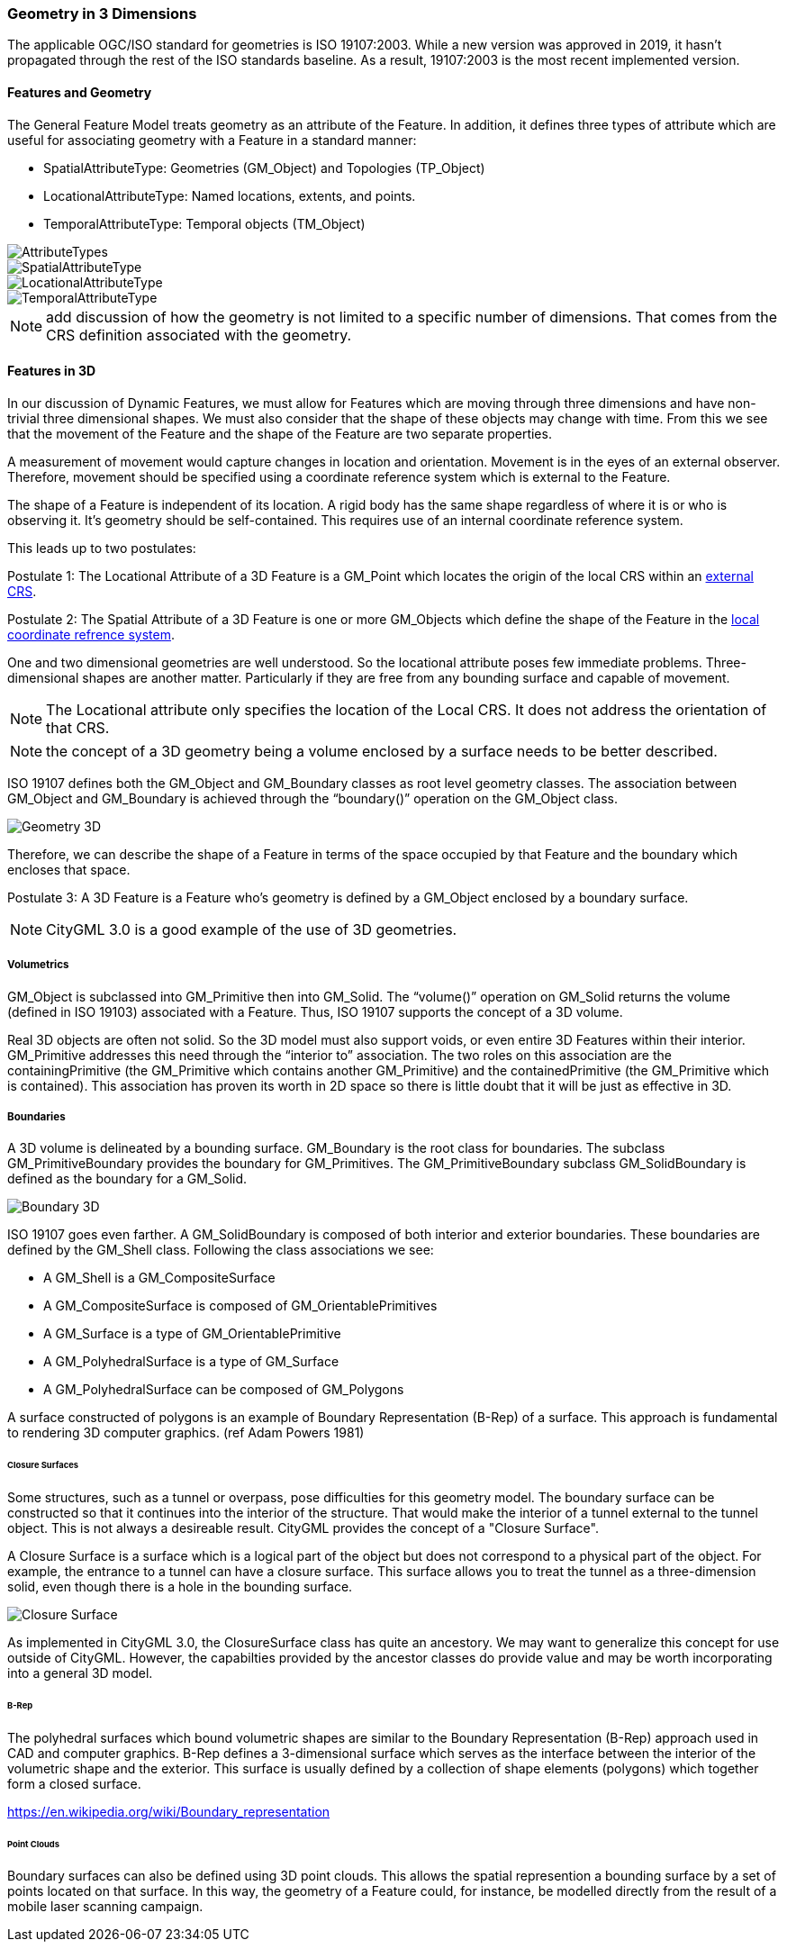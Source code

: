 [[geometry_in_3_d_section]]
=== Geometry in 3 Dimensions

The applicable OGC/ISO standard for geometries is ISO 19107:2003. While a new version was approved in 2019, it hasn't propagated through the rest of the ISO standards baseline. As a result, 19107:2003 is the most recent implemented version. 

==== Features and Geometry

The General Feature Model treats geometry as an attribute of the Feature. In addition, it defines three types of attribute which are useful for associating geometry with a Feature in a standard manner: 

* SpatialAttributeType: Geometries (GM_Object) and Topologies (TP_Object)
* LocationalAttributeType: Named locations, extents, and points.
* TemporalAttributeType: Temporal objects (TM_Object)

image::images/AttributeTypes.png[align="center"]

image::images/SpatialAttributeType.png[align="center"]

image::images/LocationalAttributeType.png[align="center"]

image::images/TemporalAttributeType.png[align="center"]

NOTE: add discussion of how the geometry is not limited to a specific number of dimensions. That comes from the CRS definition associated with the geometry.

==== Features in 3D

In our discussion of Dynamic Features, we must allow for Features which are moving through three dimensions and have non-trivial three dimensional shapes. We must also consider that the shape of these objects may change with time. From this we see that the movement of the Feature and the shape of the Feature are two separate properties. 

A measurement of movement would capture changes in location and orientation. Movement is in the eyes of an external observer. Therefore, movement should be specified using a coordinate reference system which is external to the Feature.

The shape of a Feature is independent of its location. A rigid body has the same shape regardless of where it is or who is observing it. It's geometry should be self-contained. This requires use of an internal coordinate reference system.

This leads up to two postulates:

Postulate 1: The Locational Attribute of a 3D Feature is a GM_Point which locates the origin of the local CRS within an <<external_coordinate_reference_system_definition,external CRS>>.

Postulate 2: The Spatial Attribute of a 3D Feature is one or more GM_Objects which define the shape of the Feature in the <<local_coordinate_reference_system_definition,local coordinate refrence system>>.

One and two dimensional geometries are well understood. So the locational attribute poses few immediate problems. Three-dimensional shapes are another matter. Particularly if they are free from any bounding surface and capable of movement.

NOTE: The Locational attribute only specifies the location of the Local CRS. It does not address the orientation of that CRS.

NOTE: the concept of a 3D geometry being a volume enclosed by a surface needs to be better described.  

ISO 19107 defines both the GM_Object and GM_Boundary classes as root level geometry classes. The association between GM_Object and GM_Boundary is achieved through the “boundary()” operation on the GM_Object class.

image::images/Geometry_3D.png[]

Therefore, we can describe the shape of a Feature in terms of the space occupied by that Feature and the boundary which encloses that space.

Postulate 3: A 3D Feature is a Feature who's geometry is defined by a GM_Object enclosed by a boundary surface.

NOTE: CityGML 3.0 is a good example of the use of 3D geometries.

===== Volumetrics

GM_Object is subclassed into GM_Primitive then into GM_Solid.  The “volume()” operation on GM_Solid returns the volume (defined in ISO 19103) associated with a Feature. Thus, ISO 19107 supports the concept of a 3D volume.

Real 3D objects are often not solid. So the 3D model must also support voids, or even entire 3D Features within their interior. GM_Primitive addresses this need through the “interior to” association. The two roles on this association are the containingPrimitive (the GM_Primitive which contains another GM_Primitive) and the containedPrimitive (the GM_Primitive which is contained). This association has proven its worth in 2D space so there is little doubt that it will be just as effective in 3D.

===== Boundaries

A 3D volume is delineated by a bounding surface.  GM_Boundary is the root class for boundaries. The subclass GM_PrimitiveBoundary provides the boundary for GM_Primitives. The GM_PrimitiveBoundary subclass GM_SolidBoundary is defined as the boundary for a GM_Solid.

image::images/Boundary_3D.png[]

ISO 19107 goes even farther. A GM_SolidBoundary is composed of both interior and exterior boundaries. These boundaries are defined by the GM_Shell class. Following the class associations we see:

* A GM_Shell is a GM_CompositeSurface
* A GM_CompositeSurface is composed of
GM_OrientablePrimitives
* A GM_Surface is a type of GM_OrientablePrimitive
* A GM_PolyhedralSurface is a type of GM_Surface
* A GM_PolyhedralSurface can be composed of
GM_Polygons 

A surface constructed of polygons is an example of Boundary Representation (B-Rep) of a surface. This approach is fundamental to rendering 3D computer graphics. (ref Adam Powers 1981)

====== Closure Surfaces

Some structures, such as a tunnel or overpass, pose difficulties for this geometry model. The boundary surface can be constructed so that it continues into the interior of the structure. That would make the interior of a tunnel external to the tunnel object. This is not always a desireable result. CityGML provides the concept of a "Closure Surface".

A Closure Surface is a surface which is a logical part of the object but does not correspond to a physical part of the object. For example, the entrance to a tunnel can have a closure surface. This surface allows you to treat the tunnel as a three-dimension solid, even though there is a hole in the bounding surface.

image::images/Closure_Surface.png[]

As implemented in CityGML 3.0, the ClosureSurface class has quite an ancestory. We may want to generalize this concept for use outside of CityGML. However, the capabilties provided by the ancestor classes do provide value and may be worth incorporating into a general 3D model.

====== B-Rep

The polyhedral surfaces which bound volumetric shapes are similar to the Boundary Representation (B-Rep) approach used in CAD and computer graphics. B-Rep defines a 3-dimensional surface which serves as the interface between the interior of the volumetric shape and the exterior. This surface is usually defined by a collection of shape elements (polygons) which together form a closed surface. 

https://en.wikipedia.org/wiki/Boundary_representation

====== Point Clouds

Boundary surfaces can also be defined using 3D point clouds. This allows the spatial represention a bounding surface by a set of points located on that surface. In this way, the geometry of a Feature could, for instance, be modelled directly from the result of a mobile laser scanning campaign. 

